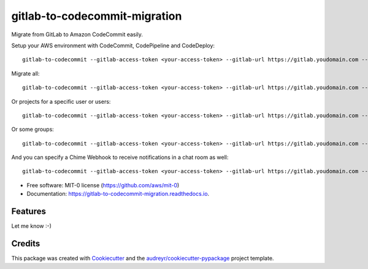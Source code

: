 ==============================
gitlab-to-codecommit-migration
==============================


.. image:: https://img.shields.io/pypi/v/gitlab-to-codecommit-migration.svg
        :target: https://pypi.python.org/pypi/gitlab-to-codecommit-migration

.. image:: https://readthedocs.org/projects/gitlab-to-codecommit-migration/badge/?version=latest
        :target: https://gitlab-to-codecommit-migration.readthedocs.io/en/latest/?badge=latest
        :alt: Documentation Status


Migrate from GitLab to Amazon CodeCommit easily.

Setup your AWS environment with CodeCommit, CodePipeline and CodeDeploy::

    gitlab-to-codecommit --gitlab-access-token <your-access-token> --gitlab-url https://gitlab.youdomain.com --projects namespace/project-name


Migrate all::

    gitlab-to-codecommit --gitlab-access-token <your-access-token> --gitlab-url https://gitlab.youdomain.com --all


Or projects for a specific user or users::

    gitlab-to-codecommit --gitlab-access-token <your-access-token> --gitlab-url https://gitlab.youdomain.com --users user1 user2

Or some groups::

    gitlab-to-codecommit --gitlab-access-token <your-access-token> --gitlab-url https://gitlab.youdomain.com --groups group1 group2

And you can specify a Chime Webhook to receive notifications in a chat room as well::

    gitlab-to-codecommit --gitlab-access-token <your-access-token> --gitlab-url https://gitlab.youdomain.com --projects namespace/project-name --chime-webhook-url <chime-webhook-url>


* Free software: MIT-0 license (https://github.com/aws/mit-0)
* Documentation: https://gitlab-to-codecommit-migration.readthedocs.io.


Features
--------

Let me know :-)

Credits
-------

This package was created with Cookiecutter_ and the `audreyr/cookiecutter-pypackage`_ project template.

.. _Cookiecutter: https://github.com/audreyr/cookiecutter
.. _`audreyr/cookiecutter-pypackage`: https://github.com/audreyr/cookiecutter-pypackage
